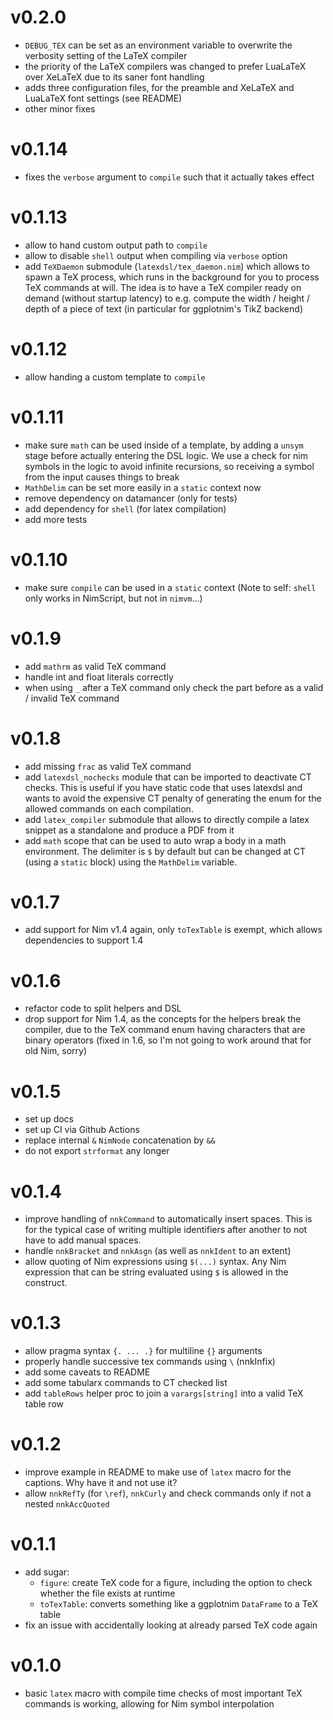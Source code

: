 * v0.2.0
- ~DEBUG_TEX~ can be set as an environment variable to overwrite the
  verbosity setting of the LaTeX compiler
- the priority of the LaTeX compilers was changed to prefer LuaLaTeX
  over XeLaTeX due to its saner font handling
- adds three configuration files, for the preamble and XeLaTeX and
  LuaLaTeX font settings (see README)
- other minor fixes
* v0.1.14
- fixes the ~verbose~ argument to ~compile~ such that it actually
  takes effect
* v0.1.13
- allow to hand custom output path to ~compile~
- allow to disable ~shell~ output when compiling via ~verbose~ option
- add ~TeXDaemon~ submodule (~latexdsl/tex_daemon.nim~) which allows
  to spawn a TeX process, which runs in the background for you to
  process TeX commands at will. The idea is to have a TeX compiler
  ready on demand (without startup latency) to e.g. compute the width
  / height / depth of a piece of text (in particular for ggplotnim's
  TikZ backend)
* v0.1.12
- allow handing a custom template to ~compile~
* v0.1.11
- make sure =math= can be used inside of a template, by adding a
  =unsym= stage before actually entering the DSL logic. We use a check
  for nim symbols in the logic to avoid infinite recursions, so
  receiving a symbol from the input causes things to break
- =MathDelim= can be set more easily in a =static= context now
- remove dependency on datamancer (only for tests)
- add dependency for =shell= (for latex compilation)
- add more tests        
* v0.1.10
- make sure =compile= can be used in a =static= context
  (Note to self: =shell= only works in NimScript, but not in =nimvm=...)
* v0.1.9
- add =mathrm= as valid TeX command
- handle int and float literals correctly
- when using =_= after a TeX command only check the part before as a
  valid / invalid TeX command    
* v0.1.8
- add missing =frac= as valid TeX command
- add =latexdsl_nochecks= module that can be imported to deactivate CT
  checks. This is useful if you have static code that uses latexdsl
  and wants to avoid the expensive CT penalty of generating the enum
  for the allowed commands on each compilation.
- add =latex_compiler= submodule that allows to directly compile a
  latex snippet as a standalone and produce a PDF from it
- add =math= scope that can be used to auto wrap a body in a math
  environment. The delimiter is =$= by default but can be changed at
  CT (using a =static= block) using the =MathDelim= variable.
* v0.1.7
- add support for Nim v1.4 again, only =toTexTable= is exempt, which
  allows dependencies to support 1.4
* v0.1.6
- refactor code to split helpers and DSL
- drop support for Nim 1.4, as the concepts for the helpers break the
  compiler, due to the TeX command enum having characters that are
  binary operators (fixed in 1.6, so I'm not going to work around that
  for old Nim, sorry)
* v0.1.5
- set up docs
- set up CI via Github Actions
- replace internal =&= =NimNode= concatenation by =&&=
- do not export =strformat= any longer    
* v0.1.4
- improve handling of =nnkCommand= to automatically insert
  spaces. This is for the typical case of writing multiple identifiers
  after another to not have to add manual spaces.
- handle =nnkBracket= and =nnkAsgn= (as well as =nnkIdent= to an
  extent)
- allow quoting of Nim expressions using =$(...)= syntax. Any Nim
  expression that can be string evaluated using =$= is allowed in the construct.
* v0.1.3
- allow pragma syntax ={. ... .}= for multiline ={}= arguments
- properly handle successive tex commands using =\= (nnkInfix)
- add some caveats to README
- add some tabularx commands to CT checked list
- add =tableRows= helper proc to join a =varargs[string]= into a valid
  TeX table row
* v0.1.2
- improve example in README to make use of =latex= macro for the
  captions. Why have it and not use it?
- allow =nnkRefTy= (for =\ref=), =nnkCurly= and check commands only if
  not a nested =nnkAccQuoted=
* v0.1.1
- add sugar:
  - =figure=: create TeX code for a figure, including the option to
    check whether the file exists at runtime
  - =toTexTable=: converts something like a ggplotnim =DataFrame= to a
    TeX table
- fix an issue with accidentally looking at already parsed TeX code again
* v0.1.0
- basic =latex= macro with compile time checks of most important TeX
  commands is working, allowing for Nim symbol interpolation
